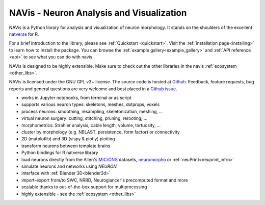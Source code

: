 **NAVis** - **N**\ euron **A**\ nalysis and **Vis**\ ualization
===============================================================

.. raw:: html

   <div class="container-fluid">
      <div class="row">
         <div class="col-lg-6">

NAVis is a Python library for analysis and visualization of neuron
morphology. It stands on the shoulders of the excellent
`natverse <http://natverse.org>`_ for R.

For a brief introduction to the library, please see
:ref:`Quickstart <quickstart>`. Visit the :ref:`installation page<installing>`
to learn how to install the package. You can browse the
:ref:`example gallery<example_gallery>` and :ref:`API reference <api>` to see
what you can do with navis.

NAVis is designed to be highly extensible. Make sure to check out the other
libraries in the navis :ref:`ecosystem <other_libs>`.

NAVis is licensed under the GNU GPL v3+ license. The source code is hosted
at `Github <https://github.com/navis-org/navis>`_. Feedback, feature requests,
bug reports and general questions are very welcome and best placed in a
`Github issue <https://github.com/navis-org/navis/issues>`_.

.. raw:: html

         </div>
         <div class="col-lg-6">
            <div class="panel panel-default">
               <div class="panel-heading">
                  <h3 class="panel-title">Features</h3>
               </div>
               <div class="panel-body">

* works in Jupyter notebooks, from terminal or as script
* supports various neuron types: skeletons, meshes, dotprops, voxels
* process neurons: smoothing, resampling, skeletonization, meshing, ...
* virtual neuron surgery: cutting, stitching, pruning, rerooting, ...
* morphometrics: Strahler analysis, cable length, volume, tortuosity, ...
* cluster by morphology (e.g. NBLAST, persistence, form factor) or connectivity
* 2D (matplotlib) and 3D (vispy & plotly) plotting
* transform neurons between template brains
* Python bindings for R natverse library
* load neurons directly from the Allen's `MICrONS <https://www.microns-explorer.org/>`_ datasets, `neuromorpho <http://neuromorpho.org>`_ or :ref:`neuPrint<neuprint_intro>`
* simulate neurons and networks using `NEURON`
* interface with :ref:`Blender 3D<blender3d>`
* import-export from/to SWC, NRRD, Neuroglancer's precomputed format and more
* scalable thanks to out-of-the-box support for multiprocessing
* highly extensible - see the :ref:`ecosystem <other_libs>`

.. raw:: html

               </div>
            </div>
         </div>
      </div>
   </div>

